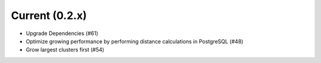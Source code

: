 Current (0.2.x)
==================

- Upgrade Dependencies (#61)

- Optimize growing performance by performing distance calculations in PostgreSQL (#48)

- Grow largest clusters first (#54)
